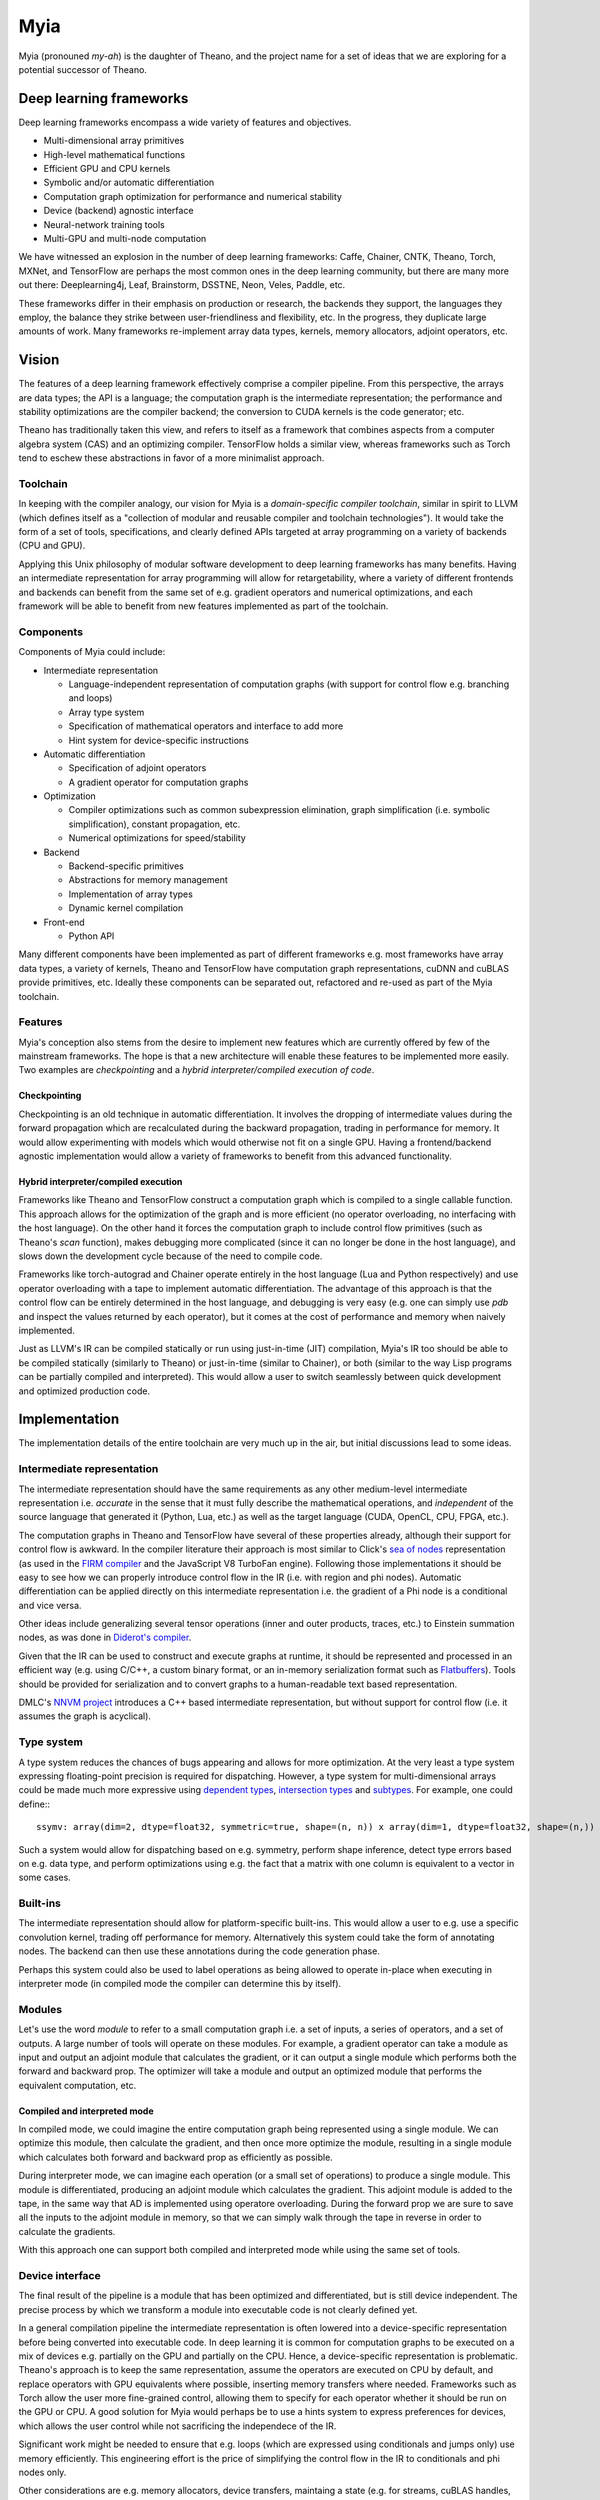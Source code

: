 ====
Myia
====

Myia (pronouned *my-ah*) is the daughter of Theano, and the project name for a set of ideas that we are exploring for a potential successor of Theano.

Deep learning frameworks
========================

Deep learning frameworks encompass a wide variety of features and objectives.

* Multi-dimensional array primitives
* High-level mathematical functions
* Efficient GPU and CPU kernels
* Symbolic and/or automatic differentiation
* Computation graph optimization for performance and numerical stability
* Device (backend) agnostic interface
* Neural-network training tools
* Multi-GPU and multi-node computation

We have witnessed an explosion in the number of deep learning frameworks: Caffe, Chainer, CNTK, Theano, Torch, MXNet, and TensorFlow are perhaps the most common ones in the deep learning community, but there are many more out there: Deeplearning4j, Leaf, Brainstorm, DSSTNE, Neon, Veles, Paddle, etc.

These frameworks differ in their emphasis on production or research, the backends they support, the languages they employ, the balance they strike between user-friendliness and flexibility, etc. In the progress, they duplicate large amounts of work. Many frameworks re-implement array data types, kernels, memory allocators, adjoint operators, etc.

Vision
======

The features of a deep learning framework effectively comprise a compiler pipeline. From this perspective, the arrays are data types; the API is a language; the computation graph is the intermediate representation; the performance and stability optimizations are the compiler backend; the conversion to CUDA kernels is the code generator; etc.

Theano has traditionally taken this view, and refers to itself as a framework that combines aspects from a computer algebra system (CAS) and an optimizing compiler. TensorFlow holds a similar view, whereas frameworks such as Torch tend to eschew these abstractions in favor of a more minimalist approach.

Toolchain
---------

In keeping with the compiler analogy, our vision for Myia is a *domain-specific compiler toolchain*, similar in spirit to LLVM (which defines itself as a "collection of modular and reusable compiler and toolchain technologies"). It would take the form of a set of tools, specifications, and clearly defined APIs targeted at array programming on a variety of backends (CPU and GPU).

Applying this Unix philosophy of modular software development to deep learning frameworks has many benefits. Having an intermediate representation for array programming will allow for retargetability, where a variety of different frontends and backends can benefit from the same set of e.g. gradient operators and numerical optimizations, and each framework will be able to benefit from new features implemented as part of the toolchain.

Components
----------

Components of Myia could include:

* Intermediate representation

  * Language-independent representation of computation graphs (with support for control flow e.g. branching and loops)
  * Array type system
  * Specification of mathematical operators and interface to add more
  * Hint system for device-specific instructions
* Automatic differentiation

  * Specification of adjoint operators
  * A gradient operator for computation graphs
* Optimization

  * Compiler optimizations such as common subexpression elimination, graph simplification (i.e. symbolic simplification), constant propagation, etc.
  * Numerical optimizations for speed/stability
* Backend

  * Backend-specific primitives
  * Abstractions for memory management
  * Implementation of array types
  * Dynamic kernel compilation
* Front-end

  * Python API
  
Many different components have been implemented as part of different frameworks e.g. most frameworks have array data types, a variety of kernels, Theano and TensorFlow have computation graph representations, cuDNN and cuBLAS provide primitives, etc. Ideally these components can be separated out, refactored and re-used as part of the Myia toolchain.

Features
--------

Myia's conception also stems from the desire to implement new features which are currently offered by few of the mainstream frameworks. The hope is that a new architecture will enable these features to be implemented more easily. Two examples are *checkpointing* and a *hybrid interpreter/compiled execution of code*.

Checkpointing
~~~~~~~~~~~~~

Checkpointing is an old technique in automatic differentiation. It involves the dropping of intermediate values during the forward propagation which are recalculated during the backward propagation, trading in performance for memory. It would allow experimenting with models which would otherwise not fit on a single GPU. Having a frontend/backend agnostic implementation would allow a variety of frameworks to benefit from this advanced functionality.

Hybrid interpreter/compiled execution
~~~~~~~~~~~~~~~~~~~~~~~~~~~~~~~~~~~~~

Frameworks like Theano and TensorFlow construct a computation graph which is compiled to a single callable function. This approach allows for the optimization of the graph and is more efficient (no operator overloading, no interfacing with the host language). On the other hand it forces the computation graph to include control flow primitives (such as Theano's `scan` function), makes debugging more complicated (since it can no longer be done in the host language), and slows down the development cycle because of the need to compile code.

Frameworks like torch-autograd and Chainer operate entirely in the host language (Lua and Python respectively) and use operator overloading with a tape to implement automatic differentiation. The advantage of this approach is that the control flow can be entirely determined in the host language, and debugging is very easy (e.g. one can simply use `pdb` and inspect the values returned by each operator), but it comes at the cost of performance and memory when naively implemented.

Just as LLVM's IR can be compiled statically or run using just-in-time (JIT) compilation, Myia's IR too should be able to be compiled statically (similarly to Theano) or just-in-time (similar to Chainer), or both (similar to the way Lisp programs can be partially compiled and interpreted). This would allow a user to switch seamlessly between quick development and optimized production code.

Implementation
==============

The implementation details of the entire toolchain are very much up in the air, but initial discussions lead to some ideas.

Intermediate representation
---------------------------

The intermediate representation should have the same requirements as any other medium-level intermediate representation i.e. *accurate* in the sense that it must fully describe the mathematical operations, and *independent* of the source language that generated it (Python, Lua, etc.) as well as the target language (CUDA, OpenCL, CPU, FPGA, etc.).

The computation graphs in Theano and TensorFlow have several of these properties already, although their support for control flow is awkward. In the compiler literature their approach is most similar to Click's `sea of nodes`_ representation (as used in the `FIRM compiler`_ and the JavaScript V8 TurboFan engine). Following those implementations it should be easy to see how we can properly introduce control flow in the IR (i.e. with region and phi nodes). Automatic differentiation can be applied directly on this intermediate representation i.e. the gradient of a Phi node is a conditional and vice versa.

Other ideas include generalizing several tensor operations (inner and outer products, traces, etc.) to Einstein summation nodes, as was done in `Diderot's compiler`_.

Given that the IR can be used to construct and execute graphs at runtime, it should be represented and processed in an efficient way (e.g. using C/C++, a custom binary format, or an in-memory serialization format such as Flatbuffers_). Tools should be provided for serialization and to convert graphs to a human-readable text based representation.

DMLC's `NNVM project`_ introduces a C++ based intermediate representation, but without support for control flow (i.e. it assumes the graph is acyclical).

.. _sea of nodes: http://grothoff.org/christian/teaching/2007/3353/papers/click95simple.pdf
.. _FIRM compiler: http://citeseerx.ist.psu.edu/viewdoc/download?doi=10.1.1.716.5826&rep=rep1&type=pdf
.. _NNVM project: https://github.com/dmlc/nnvm
.. _Flatbuffers: https://github.com/google/flatbuffers
.. _Diderot's compiler: https://cpc2016.infor.uva.es/wp-content/uploads/2016/06/CPC2016_paper_21-compressed.pdf

Type system
-----------

A type system reduces the chances of bugs appearing and allows for more optimization. At the very least a type system expressing floating-point precision is required for dispatching. However, a type system for multi-dimensional arrays could be made much more expressive using `dependent types`_, `intersection types`_ and subtypes_. For example, one could define:::

  ssymv: array(dim=2, dtype=float32, symmetric=true, shape=(n, n)) x array(dim=1, dtype=float32, shape=(n,)) -> array(dim=1, dtype=float32, shape=(n,))
  
Such a system would allow for dispatching based on e.g. symmetry, perform shape inference, detect type errors based on e.g. data type, and perform optimizations using e.g. the fact that a matrix with one column is equivalent to a vector in some cases.

.. _dependent types: https://en.wikipedia.org/wiki/Dependent_type
.. _intersection types: https://en.wikipedia.org/wiki/Type_system#Intersection_types
.. _subtypes: https://en.wikipedia.org/wiki/Subtyping

Built-ins
---------

The intermediate representation should allow for platform-specific built-ins. This would allow a user to e.g. use a specific convolution kernel, trading off performance for memory. Alternatively this system could take the form of annotating nodes. The backend can then use these annotations during the code generation phase.

Perhaps this system could also be used to label operations as being allowed to operate in-place when executing in interpreter mode (in compiled mode the compiler can determine this by itself).

Modules
-------

Let's use the word *module* to refer to a small computation graph i.e. a set of inputs, a series of operators, and a set of outputs. A large number of tools will operate on these modules. For example, a gradient operator can take a module as input and output an adjoint module that calculates the gradient, or it can output a single module which performs both the forward and backward prop. The optimizer will take a module and output an optimized module that performs the equivalent computation, etc.

Compiled and interpreted mode
~~~~~~~~~~~~~~~~~~~~~~~~~~~~~

In compiled mode, we could imagine the entire computation graph being represented using a single module. We can optimize this module, then calculate the gradient, and then once more optimize the module, resulting in a single module which calculates both forward and backward prop as efficiently as possible.

During interpreter mode, we can imagine each operation (or a small set of operations) to produce a single module. This module is differentiated, producing an adjoint module which calculates the gradient. This adjoint module is added to the tape, in the same way that AD is implemented using operatore overloading. During the forward prop we are sure to save all the inputs to the adjoint module in memory, so that we can simply walk through the tape in reverse in order to calculate the gradients.

With this approach one can support both compiled and interpreted mode while using the same set of tools.

Device interface
----------------

The final result of the pipeline is a module that has been optimized and differentiated, but is still device independent. The precise process by which we transform a module into executable code is not clearly defined yet.

In a general compilation pipeline the intermediate representation is often lowered into a device-specific representation before being converted into executable code. In deep learning it is common for computation graphs to be executed on a mix of devices e.g. partially on the GPU and partially on the CPU. Hence, a device-specific representation is problematic. Theano's approach is to keep the same representation, assume the operators are executed on CPU by default, and replace operators with GPU equivalents where possible, inserting memory transfers where needed. Frameworks such as Torch allow the user more fine-grained control, allowing them to specify for each operator whether it should be run on the GPU or CPU. A good solution for Myia would perhaps be to use a hints system to express preferences for devices, which allows the user control while not sacrificing the independece of the IR.

Significant work might be needed to ensure that e.g. loops (which are expressed using conditionals and jumps only) use memory efficiently. This engineering effort is the price of simplifying the control flow in the IR to conditionals and phi nodes only.

Other considerations are e.g. memory allocators, device transfers, maintaing a state (e.g. for streams, cuBLAS handles, etc.).These should be abstracted in a way similar to e.g. Torch and Collenchyma.
